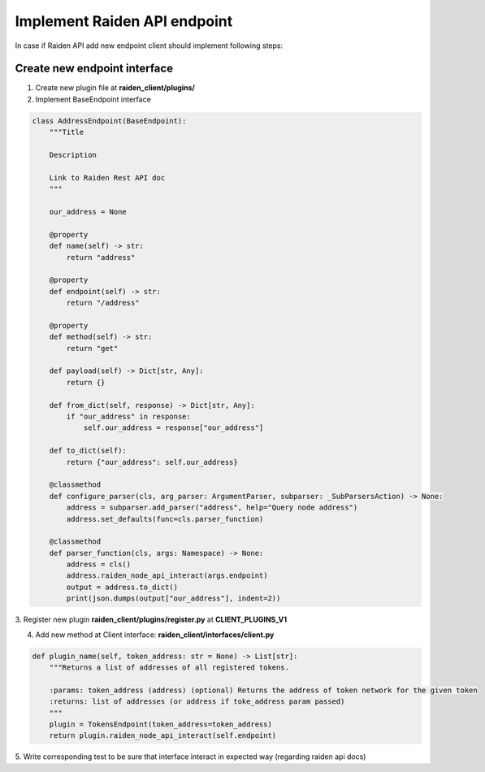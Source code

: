 Implement Raiden API endpoint
=============================

In case if Raiden API add new endpoint client should implement following steps:


Create new endpoint interface
--------------------------------

1. Create new plugin file at **raiden_client/plugins/**

2. Implement BaseEndpoint interface

.. code-block:: python

    class AddressEndpoint(BaseEndpoint):
        """Title

        Description

        Link to Raiden Rest API doc
        """

        our_address = None

        @property
        def name(self) -> str:
            return "address"

        @property
        def endpoint(self) -> str:
            return "/address"

        @property
        def method(self) -> str:
            return "get"

        def payload(self) -> Dict[str, Any]:
            return {}

        def from_dict(self, response) -> Dict[str, Any]:
            if "our_address" in response:
                self.our_address = response["our_address"]

        def to_dict(self):
            return {"our_address": self.our_address}

        @classmethod
        def configure_parser(cls, arg_parser: ArgumentParser, subparser: _SubParsersAction) -> None:
            address = subparser.add_parser("address", help="Query node address")
            address.set_defaults(func=cls.parser_function)

        @classmethod
        def parser_function(cls, args: Namespace) -> None:
            address = cls()
            address.raiden_node_api_interact(args.endpoint)
            output = address.to_dict()
            print(json.dumps(output["our_address"], indent=2))


3. Register new plugin **raiden_client/plugins/register.py**
at **CLIENT_PLUGINS_V1**


4. Add new method at Client interface: **raiden_client/interfaces/client.py**

.. code-block:: python

    def plugin_name(self, token_address: str = None) -> List[str]:
        """Returns a list of addresses of all registered tokens.

        :params: token_address (address) (optional) Returns the address of token network for the given token
        :returns: list of addresses (or address if toke_address param passed)
        """
        plugin = TokensEndpoint(token_address=token_address)
        return plugin.raiden_node_api_interact(self.endpoint)

5. Write corresponding test to be sure that interface interact in
expected way (regarding raiden api docs)
